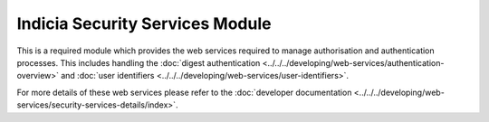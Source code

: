 Indicia Security Services Module
--------------------------------

This is a required module which provides the web services required to manage authorisation 
and authentication processes. This includes handling the :doc:`digest authentication 
<../../../developing/web-services/authentication-overview>` and :doc:`user identifiers
<../../../developing/web-services/user-identifiers>`.

For more details of these web services please refer to the :doc:`developer documentation
<../../../developing/web-services/security-services-details/index>`.